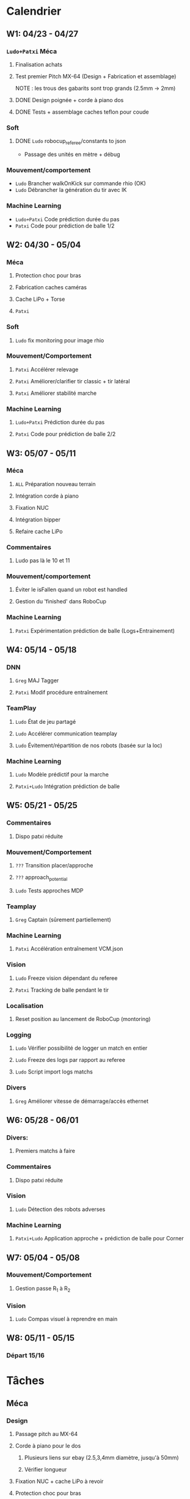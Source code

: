 * Calendrier
** W1: 04/23 - 04/27
*** =Ludo+Patxi= Méca
**** Finalisation achats
**** Test premier Pitch MX-64 (Design + Fabrication et assemblage)
     NOTE : les trous des gabarits sont trop grands (2.5mm -> 2mm)
**** DONE Design poignée + corde à piano dos
**** DONE Tests + assemblage caches teflon pour coude
*** Soft 
**** DONE =Ludo= robocup_referee/constants to json
- Passage des unités en mètre + débug
*** Mouvement/comportement
  - =Ludo= Brancher walkOnKick sur commande rhio (OK)
  - =Ludo= Débrancher la génération du tir avec IK
*** Machine Learning
  - =Ludo+Patxi= Code prédiction durée du pas
  - =Patxi= Code pour prédiction de balle 1/2
** W2: 04/30 - 05/04
*** Méca
**** Protection choc pour bras
**** Fabrication caches caméras
**** Cache LiPo + Torse
**** =Patxi=
*** Soft
**** =Ludo= fix monitoring pour image rhio
*** Mouvement/Comportement
**** =Patxi= Accélérer relevage
**** =Patxi= Améliorer/clarifier tir classic + tir latéral
**** =Patxi= Améliorer stabilité marche
*** Machine Learning
**** =Ludo+Patxi= Prédiction durée du pas
**** =Patxi= Code pour prédiction de balle 2/2
** W3: 05/07 - 05/11
*** Méca
**** =ALL= Préparation nouveau terrain
**** Intégration corde à piano
**** Fixation NUC
**** Intégration bipper
**** Refaire cache LiPo
*** Commentaires
**** Ludo pas là le 10 et 11
*** Mouvement/comportement
**** Éviter le isFallen quand un robot est handled
**** Gestion du 'finished' dans RoboCup
*** Machine Learning
**** =Patxi= Expérimentation prédiction de balle (Logs+Entrainement)
** W4: 05/14 - 05/18
*** DNN
**** =Greg= MAJ Tagger
**** =Patxi= Modif procédure entraînement
*** TeamPlay
**** =Ludo= État de jeu partagé
**** =Ludo= Accélérer communication teamplay
**** =Ludo= Évitement/répartition de nos robots (basée sur la loc)
*** Machine Learning
**** =Ludo= Modèle prédictif pour la marche
**** =Patxi+Ludo= Intégration prédiction de balle
** W5: 05/21 - 05/25
*** Commentaires
**** Dispo patxi réduite
*** Mouvement/Comportement
**** =???= Transition placer/approche
**** =???= approach_potential
**** =Ludo= Tests approches MDP
*** Teamplay
**** =Greg= Captain (sûrement partiellement)
*** Machine Learning
**** =Patxi= Accélération entraînement VCM.json
*** Vision
**** =Ludo= Freeze vision dépendant du referee
**** =Patxi= Tracking de balle pendant le tir
*** Localisation
**** Reset position au lancement de RoboCup (montoring)
*** Logging
**** =Ludo= Vérifier possibilité de logger un match en entier
**** =Ludo= Freeze des logs par rapport au referee
**** =Ludo= Script import logs matchs
*** Divers
**** =Greg= Améliorer vitesse de démarrage/accès ethernet
** W6: 05/28 - 06/01
*** Divers:
**** Premiers matchs à faire
*** Commentaires
**** Dispo patxi réduite
*** Vision
**** =Ludo= Détection des robots adverses
*** Machine Learning
**** =Patxi+Ludo= Application approche + prédiction de balle pour Corner
** W7: 05/04 - 05/08
*** Mouvement/Comportement
**** Gestion passe R_1 à R_2
*** Vision
**** =Ludo= Compas visuel à reprendre en main
** W8: 05/11 - 05/15
*** Départ 15/16
* Tâches
** Méca
*** Design
**** Passage pitch au MX-64
**** Corde à piano pour le dos
***** Plusieurs liens sur ebay (2.5,3,4mm diamètre, jusqu'à 50mm)
***** Vérifier longueur
**** Fixation NUC + cache LiPo à revoir
**** Protection choc pour bras
*** Manufacturing
**** Passage pitch au MX-64
**** Corde à piano pour le dos
**** Fixation NUC
**** Améliorer le passage des câbles de hanches (dans le capot)
**** Teflon intérieur coude
**** Refaire des caches caméras
**** Refaire cache LiPo
***** Plus haut pour fixer sur NUC
***** Attention collision avec cache torse haut
**** Vérifier intégration des bipper
** Soft
*** Convertir robocup_referee/constants to a serializable file
*** Fix monitoring images via rhio
**** Commande pour vider les buffer
**** Commande pour limiter le débit logiciellement
** Mouvement/Comportement
*** Ajouter le walkOnKick en commande
*** Mettre au carré tir 
*** Accélérer le relevage
*** Éviter le isFallen quand un robot est handled
*** Gestion du *finished*
**** fin non détectée quand le robot est en train de tirer ou de faire autre chose?
*** Stabilité à améliorer
**** Particulièrement quand on marche sur des robots
**** Déjà fortement améliorée en diminuant la durée des pas
*** Transition placer/approche à étudier
*** Améliorer approach_potential
*** Gestion d'une passe de R_1 à R_2
**** Positionnement de R_2 avant la passe
***** Quel tir ferait-il si la balle était à sa position prédite
***** Possibilité de voir la trajectoire
***** Pas de risque d'être pris à contre-pied
***** Est-ce qu'il continue à marcher sur place
***** Consommation d'énergie inutile?
***** Commencer à marcher quand le robot qui passe commence le mouvement de tir
**** R2 lève le bras avant la passe!
**** Réduire le délai avant que R_2 commence son approche
- Est-ce qu'actuellement R_1 interdit à R_2 de commencer l'approche tant que la
  balle est plus proche de R_1 que de R_2
  - Idéalement, R_2 doit commencer son approche quand R_1 touche la balle
**** Cible de l'approche de R_2
- La cible doit être: position de la balle dans x secondes
  - Si x grand, position finale de la balle
  - Possibilité d'affiner le choix de x en fonction de ce qui semble réalisable
  - Actuellement la cible est la position actuelle de la balle -> problème
**** Décision de tir de R_2
- Faciliter la décision de tir si la balle roule
** Stratégie/teamplay
*** Évitement/répartition de nos robots (basée sur la loc)
*** État de jeu partagé
**** Obstacles, positions robots, balle (supprimer candidat minoritaire)
*** Accélérer la communication teamplay
*** Captain
**** Choix disposition des robots pendant 'initial'
***** Attention besoin d'un fichier facilement éditable (changement de stratégie)
**** Choix disposition pendant le jeu
**** Basé sur infos communes
**** Attribution du rôle des joueurs + planif des tirs
**** Gestion du cas où le robot qui a la balle chute
***** Éviter que le robot en backup ne vienne lui tomber dessus
**** Intercepter trajectoire potentielle de balle quand dernier défenseur
**** Couper vision de la balle (feature avancée)
** Machine Learning + Big Data of the buzz word
*** Accélération entraînement VCM.json
*** Prédiction durée du pas (analyse hyperrectangle acceptable)
*** Entraînement modèle prédictif + Approche MDP
*** Prédiction trajectoire de balle
**** Vision
**** Utilisation pour approche/tir
***** Validation avec technical challenge
- Important: vérifier la chronologie du déroulement d'un tir
  - Quel temps s'écoule entre le choix du tir et le déclenchement du mouvement
- Accélérer le début du mouvement?
***** Validation avec scénario de passe
** Deep neural network
*** Modifications du Tagger (voir brest/tagger.org)
*** Modifications de la procédure entrainement
**** Vider le dépôt du code inutile?
**** Scripter plus l'apprentissage
**** Tester des réseaux 32*32 et des réseaux avec plus de couches
** Vision
*** Détection des robots adverses (non attribué/planifié)
*** Compas visuel à clarifier/améliorer (non attribué/planifié)
*** Freeze Vision pendant début match/penalized
*** Tracking de balle pendant le tir
**** Désactiver l'IMU pendant le tir du robot ?
**** Désactiver temporairement la vision de la balle ?
**** Profil de vitesse/position de balle après le tir
**** Éventuellement bénéficier des infos de la part d'autres joueurs
** Localisation
*** Reset la position au lancement de RoboCup pour le monitoring
** Logging
*** Vérifier la possibilité de logger un match en entier
*** Freeze log pendant début match
*** Script pour importer tous les logs d'un match
**** Logs robots (images + bas niveau + out.log)
**** Logs Monitoring
** Divers
*** Améliorer vitesse de démarrage/accès ethernet
* Achats
** DONE Terrain
*** Commande passée le 23 avril, réception prévue début mai
** DONE LiPo
*** Commande passée le 23 avril, réception prévue début mai
** TODO LiPo protective bag
  - Stock :: 15
  - Commande :: 15
** DONE Bipper
  - Stock
    + Simple :: 2
    + Avec affichage :: 20 (+5 en commande)
** Dynamixel+connectique / genération robots (en attente commande robots chinois)
*** TODO MX-64/MX-106 (stocks à vérifier)
*** TODO Câbles
  - Stock [2018-04-23 lun.]
    + 3 brins
      * 200mm :: 150
      * 240mm :: 0
    + 4 brins
      * 60mm :: 30
      * 140mm :: 10
      * 200mm :: 110
      * 240mm :: 70
*** DONE Gaine spiralée
  - Stock [2018-04-23 lun.] :: 3 nouvelles poches + chute
** TODO Corde à piano (en attente commande robot chinois)
*** À voir sur Ebay (RoboCampus)
  - Commande à effectuer après design protection
** TODO T-shirts Rhoban + AMC?
  - Requiert approvisionnement RoboCampus
** Matière première (en attente commande robot chinois)
*** DONE Aluminium
  - Stocks [2018-04-23 lun.]
    + 3mm :: 1.8*demi plaques (200mmx500mm)
    + 6mm :: 1 plaque (400mmx500mm)
    + 6.25mm :: 2.5*plaques (400mmx500mm)
  - Commande
    + 3mm :: 24 plaques commandées (500mm x 333 mm)
    + 6mm :: 12 plaques commandées (500mm x 333 mm)
*** DONE Cache torse
  - Stocks [2018-04-23 lun.]
    + 420mmx130mm + 215mmx200mm
    + 1.5 * 420mm x 275 mm
*** DONE Teflon
  - Stocks [2018-04-23 lun.]
    + ~5.3mm :: chutes
    + ~8.5mm :: chutes
    + 10.1mm :: 50mmx220mm
    + 10.4mm :: 100mmx300mm + 50mmx220mm
    + ~10.7mm :: 130mmx300mm
  - Commande
    + 5mm :: 2 plaques 300mm x 300mm
*** TODO Tige filetée
  - Stock [2018-04-23 lun.]
    + 5mm :: 0mm
  - Commande (pour le spare)
    + 5mm ::
** DONE Jauge pression (en attente commande robot chinois)
*** DONE Jauge
*** DONE Gaine
  - Stock [2018-04-23 lun.] :: grosse bobine
** DONE Visserie (en attente commande robot chinois)
*** En commande par Greg
*** M2.5
    + 4mm ::
    + 5mm ::
    + 6mm ::
    + 8mm ::
    + 10mm ::
    + 12mm ::
    + 20mm ::
    + écrous ::
    + rondelles ::
*** M3
    + 4mm ::
    + 5mm ::
    + 6mm ::
    + 8mm ::
    + 10mm ::
    + 12mm ::
    + 20mm ::
    + écrous ::
    + rondelles ::
** Billets avions
* Tâches optionnelles
** Calibration vision
*** Vérifier sensibilité à l'emplacement des tags aruco
1) Continuer à enquêter sur les problèmes des nuages de points
   - Comprendre d'où vient la structure dans les nuages de points
2) Fausser la position de tags légèrement
   - Observation de l'impact sur le fitting
** Performance
*** Flags de compil pour optimisation
*** Pré-requis -> Voir ce qui consomme du temps
*** Note: Possibilité d'importer des changements dans tiny-dnn pour utilisation d'avx dans fully-connected layer
** Localisation
*** K-means + EM pour avoir plusieurs candidats?
** Software
*** Améliorer HeadScan (ajouter option pour repartir de la position la plus proche)
*** Replay de logs
- Contrôle de la video via touches directionnelles
  - Requiert un changement:
    - Actuellement: map<char,Action>: short key code + action
    - Désiré      : map<int,pair<string,Action>>: key code + pair(description + Action)

